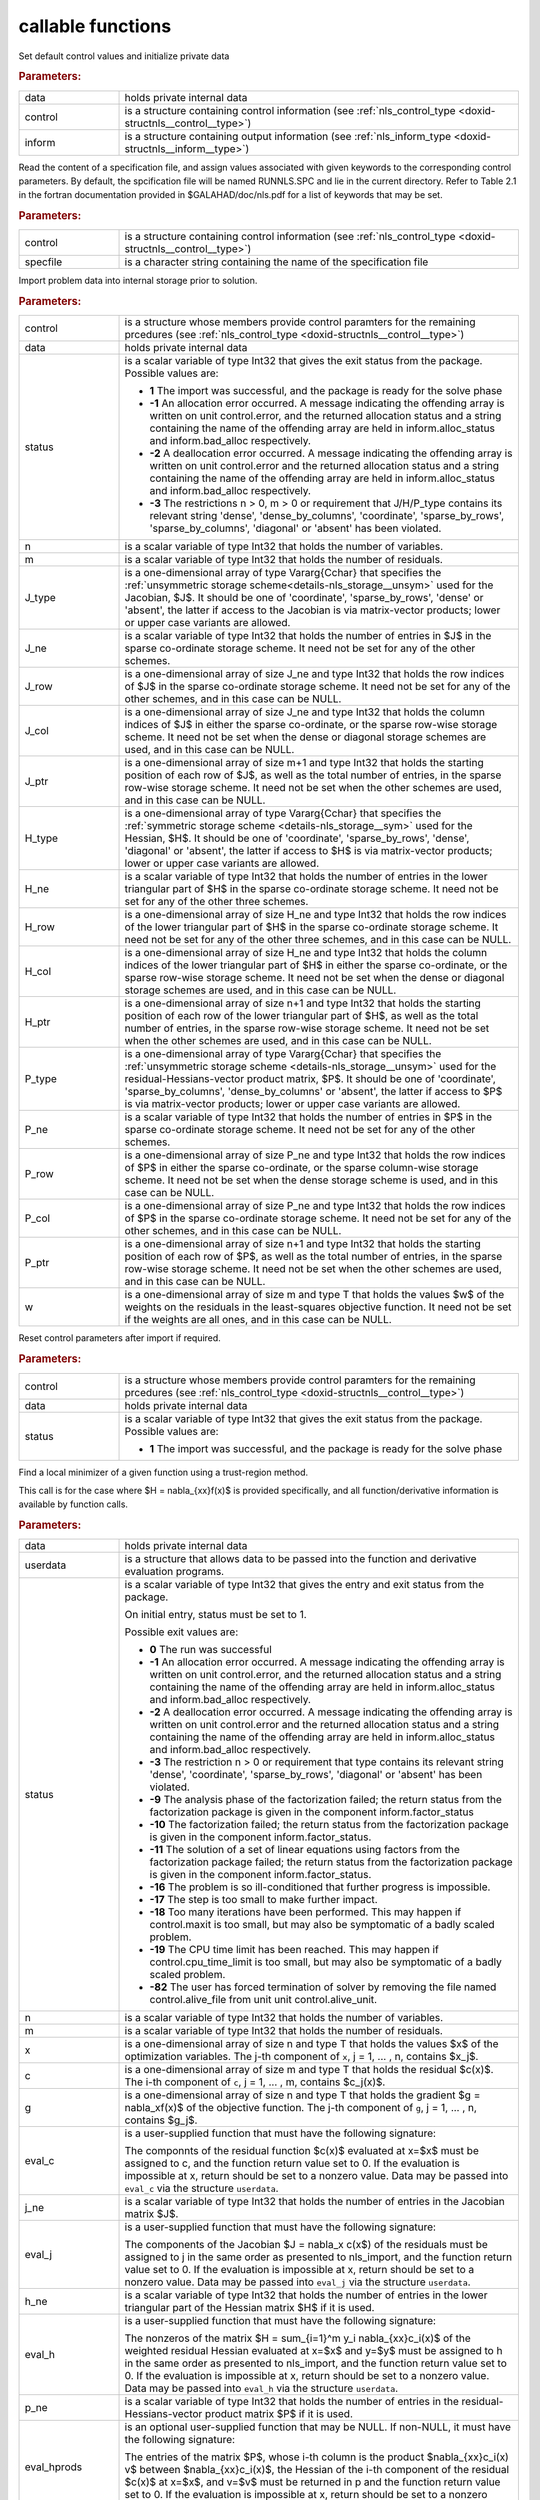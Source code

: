 .. _global:

callable functions
------------------

.. index:: pair: function; nls_initialize
.. _doxid-galahad__nls_8h_1aa344bb15b74ab3b3ee6afb2de072b19f:

.. ref-code-block:: julia
	:class: doxyrest-title-code-block

        function nls_initialize(data, control, inform)

Set default control values and initialize private data

.. rubric:: Parameters:

.. list-table::
	:widths: 20 80

	*
		- data

		- holds private internal data

	*
		- control

		- is a structure containing control information (see :ref:`nls_control_type <doxid-structnls__control__type>`)

	*
		- inform

		- is a structure containing output information (see :ref:`nls_inform_type <doxid-structnls__inform__type>`)

.. index:: pair: function; nls_read_specfile
.. _doxid-galahad__nls_8h_1adf9db7eff2fce137ae2abd2e013c47b3:

.. ref-code-block:: julia
	:class: doxyrest-title-code-block

        function nls_read_specfile(control, specfile)

Read the content of a specification file, and assign values associated
with given keywords to the corresponding control parameters. By default,
the spcification file will be named RUNNLS.SPC and lie in the current
directory. Refer to Table 2.1 in the fortran documentation provided in
$GALAHAD/doc/nls.pdf for a list of keywords that may be set.

.. rubric:: Parameters:

.. list-table::
	:widths: 20 80

	*
		- control

		- is a structure containing control information (see :ref:`nls_control_type <doxid-structnls__control__type>`)

	*
		- specfile

		- is a character string containing the name of the specification file

.. index:: pair: function; nls_import
.. _doxid-galahad__nls_8h_1a3f0eb83fd31ee4108156f2e84176389d:

.. ref-code-block:: julia
	:class: doxyrest-title-code-block

        function nls_import(control, data, status, n, m,
                            J_type, J_ne, J_row, J_col, J_ptr,
                            H_type, H_ne, H_row, H_col, H_ptr,
                            P_type, P_ne, P_row, P_col, P_ptr, w)

Import problem data into internal storage prior to solution.

.. rubric:: Parameters:

.. list-table::
	:widths: 20 80

	*
		- control

		- is a structure whose members provide control paramters for the remaining prcedures (see :ref:`nls_control_type <doxid-structnls__control__type>`)

	*
		- data

		- holds private internal data

	*
		- status

		- is a scalar variable of type Int32 that gives the exit
		  status from the package. Possible values are:

		  * **1**
                    The import was successful, and the package is ready
                    for the solve phase

		  * **-1**
                    An allocation error occurred. A message indicating
                    the offending array is written on unit
                    control.error, and the returned allocation status
                    and a string containing the name of the offending
                    array are held in inform.alloc_status and
                    inform.bad_alloc respectively.

		  * **-2**
                    A deallocation error occurred. A message indicating
                    the offending array is written on unit control.error
                    and the returned allocation status and a string
                    containing the name of the offending array are held
                    in inform.alloc_status and inform.bad_alloc
                    respectively.

		  * **-3**
                    The restrictions n > 0, m > 0 or requirement that
                    J/H/P_type contains its relevant string 'dense',
                    'dense_by_columns', 'coordinate', 'sparse_by_rows',
                    'sparse_by_columns', 'diagonal' or 'absent' has been
                    violated.

	*
		- n

		- is a scalar variable of type Int32 that holds the number of variables.

	*
		- m

		- is a scalar variable of type Int32 that holds the number of residuals.

	*
		- J_type

		- is a one-dimensional array of type Vararg{Cchar} that specifies the :ref:`unsymmetric storage scheme<details-nls_storage__unsym>` used for the Jacobian, $J$. It should be one of 'coordinate', 'sparse_by_rows', 'dense' or 'absent', the latter if access to the Jacobian is via matrix-vector products; lower or upper case variants are allowed.

	*
		- J_ne

		- is a scalar variable of type Int32 that holds the number of entries in $J$ in the sparse co-ordinate storage scheme. It need not be set for any of the other schemes.

	*
		- J_row

		- is a one-dimensional array of size J_ne and type Int32 that holds the row indices of $J$ in the sparse co-ordinate storage scheme. It need not be set for any of the other schemes, and in this case can be NULL.

	*
		- J_col

		- is a one-dimensional array of size J_ne and type Int32 that holds the column indices of $J$ in either the sparse co-ordinate, or the sparse row-wise storage scheme. It need not be set when the dense or diagonal storage schemes are used, and in this case can be NULL.

	*
		- J_ptr

		- is a one-dimensional array of size m+1 and type Int32 that holds the starting position of each row of $J$, as well as the total number of entries, in the sparse row-wise storage scheme. It need not be set when the other schemes are used, and in this case can be NULL.

	*
		- H_type

		- is a one-dimensional array of type Vararg{Cchar} that specifies the :ref:`symmetric storage scheme <details-nls_storage__sym>` used for the Hessian, $H$. It should be one of 'coordinate', 'sparse_by_rows', 'dense', 'diagonal' or 'absent', the latter if access to $H$ is via matrix-vector products; lower or upper case variants are allowed.

	*
		- H_ne

		- is a scalar variable of type Int32 that holds the number of entries in the lower triangular part of $H$ in the sparse co-ordinate storage scheme. It need not be set for any of the other three schemes.

	*
		- H_row

		- is a one-dimensional array of size H_ne and type Int32 that holds the row indices of the lower triangular part of $H$ in the sparse co-ordinate storage scheme. It need not be set for any of the other three schemes, and in this case can be NULL.

	*
		- H_col

		- is a one-dimensional array of size H_ne and type Int32 that holds the column indices of the lower triangular part of $H$ in either the sparse co-ordinate, or the sparse row-wise storage scheme. It need not be set when the dense or diagonal storage schemes are used, and in this case can be NULL.

	*
		- H_ptr

		- is a one-dimensional array of size n+1 and type Int32 that holds the starting position of each row of the lower triangular part of $H$, as well as the total number of entries, in the sparse row-wise storage scheme. It need not be set when the other schemes are used, and in this case can be NULL.

	*
		- P_type

		- is a one-dimensional array of type Vararg{Cchar} that specifies the :ref:`unsymmetric storage scheme <details-nls_storage__unsym>` used for the residual-Hessians-vector product matrix, $P$. It should be one of 'coordinate', 'sparse_by_columns', 'dense_by_columns' or 'absent', the latter if access to $P$ is via matrix-vector products; lower or upper case variants are allowed.

	*
		- P_ne

		- is a scalar variable of type Int32 that holds the number of entries in $P$ in the sparse co-ordinate storage scheme. It need not be set for any of the other schemes.

	*
		- P_row

		- is a one-dimensional array of size P_ne and type Int32 that holds the row indices of $P$ in either the sparse co-ordinate, or the sparse column-wise storage scheme. It need not be set when the dense storage scheme is used, and in this case can be NULL.

	*
		- P_col

		- is a one-dimensional array of size P_ne and type Int32 that holds the row indices of $P$ in the sparse co-ordinate storage scheme. It need not be set for any of the other schemes, and in this case can be NULL.

	*
		- P_ptr

		- is a one-dimensional array of size n+1 and type Int32 that holds the starting position of each row of $P$, as well as the total number of entries, in the sparse row-wise storage scheme. It need not be set when the other schemes are used, and in this case can be NULL.

	*
		- w

		- is a one-dimensional array of size m and type T that holds the values $w$ of the weights on the residuals in the least-squares objective function. It need not be set if the weights are all ones, and in this case can be NULL.

.. index:: pair: function; nls_reset_control
.. _doxid-galahad__nls_8h_1a07f0857c9923ad0f92d51ed00833afda:

.. ref-code-block:: julia
	:class: doxyrest-title-code-block

        function nls_reset_control(control, data, status)

Reset control parameters after import if required.

.. rubric:: Parameters:

.. list-table::
	:widths: 20 80

	*
		- control

		- is a structure whose members provide control paramters for the remaining prcedures (see :ref:`nls_control_type <doxid-structnls__control__type>`)

	*
		- data

		- holds private internal data

	*
		- status

		- is a scalar variable of type Int32 that gives the exit
		  status from the package. Possible values are:

		  * **1**
                    The import was successful, and the package is ready
                    for the solve phase

.. index:: pair: function; nls_solve_with_mat
.. _doxid-galahad__nls_8h_1ae923c2e6afabb3563fe0998d45b715c4:

.. ref-code-block:: julia
	:class: doxyrest-title-code-block

        function nls_solve_with_mat(data, userdata, status, n, m, x, c, g,
                                    eval_c, j_ne, eval_j, h_ne, eval_h,
                                    p_ne, eval_hprods)

Find a local minimizer of a given function using a trust-region method.

This call is for the case where $H = \nabla_{xx}f(x)$ is provided
specifically, and all function/derivative information is available by
function calls.

.. rubric:: Parameters:

.. list-table::
	:widths: 20 80

	*
		- data

		- holds private internal data

	*
		- userdata

		- is a structure that allows data to be passed into the function and derivative evaluation programs.

	*
		- status

		- is a scalar variable of type Int32 that gives the
		  entry and exit status from the package.

		  On initial entry, status must be set to 1.

		  Possible exit values are:

		  * **0**
                    The run was successful

		  * **-1**
                    An allocation error occurred. A message indicating
                    the offending array is written on unit
                    control.error, and the returned allocation status
                    and a string containing the name of the offending
                    array are held in inform.alloc_status and
                    inform.bad_alloc respectively.

		  * **-2**
                    A deallocation error occurred. A message indicating
                    the offending array is written on unit control.error
                    and the returned allocation status and a string
                    containing the name of the offending array are held
                    in inform.alloc_status and inform.bad_alloc
                    respectively.

		  * **-3**
                    The restriction n > 0 or requirement that type
                    contains its relevant string 'dense', 'coordinate',
                    'sparse_by_rows', 'diagonal' or 'absent' has been
                    violated.

		  * **-9**
                    The analysis phase of the factorization failed; the
                    return status from the factorization package is
                    given in the component inform.factor_status

		  * **-10**
                    The factorization failed; the return status from the
                    factorization package is given in the component
                    inform.factor_status.

		  * **-11**
                    The solution of a set of linear equations using
                    factors from the factorization package failed; the
                    return status from the factorization package is
                    given in the component inform.factor_status.

		  * **-16**
                    The problem is so ill-conditioned that further
                    progress is impossible.

		  * **-17**
                    The step is too small to make further impact.

		  * **-18**
                    Too many iterations have been performed. This may
                    happen if control.maxit is too small, but may also
                    be symptomatic of a badly scaled problem.

		  * **-19**
                    The CPU time limit has been reached. This may happen
                    if control.cpu_time_limit is too small, but may also
                    be symptomatic of a badly scaled problem.

		  * **-82**
                    The user has forced termination of solver by
                    removing the file named control.alive_file from unit
                    unit control.alive_unit.

	*
		- n

		- is a scalar variable of type Int32 that holds the number of variables.

	*
		- m

		- is a scalar variable of type Int32 that holds the number of residuals.

	*
		- x

		- is a one-dimensional array of size n and type T that holds the values $x$ of the optimization variables. The j-th component of ``x``, j = 1, ... , n, contains $x_j$.

	*
		- c

		- is a one-dimensional array of size m and type T that holds the residual $c(x)$. The i-th component of ``c``, j = 1, ... , m, contains $c_j(x)$.

	*
		- g

		- is a one-dimensional array of size n and type T that holds the gradient $g = \nabla_xf(x)$ of the objective function. The j-th component of ``g``, j = 1, ... , n, contains $g_j$.

	*
		- eval_c

		- is a user-supplied function that must have the
		  following signature:

		  .. ref-code-block:: julia

		  	function eval_c(n, x, c, userdata)

		  The componnts of the residual function $c(x)$
		  evaluated at x=$x$ must be assigned to c, and the
		  function return value set to 0. If the evaluation is
		  impossible at x, return should be set to a nonzero
		  value. Data may be passed into ``eval_c`` via the
		  structure ``userdata``.

	*
		- j_ne

		- is a scalar variable of type Int32 that holds the number of entries in the Jacobian matrix $J$.

	*
		- eval_j

		- is a user-supplied function that must have the
		  following signature:

		  .. ref-code-block:: julia

		  	function eval_j(n, m, jne, x, j, userdata)

		  The components of the Jacobian $J = \nabla_x c(x$) of
		  the residuals must be assigned to j in the same order
		  as presented to nls_import, and the function return
		  value set to 0. If the evaluation is impossible at x,
		  return should be set to a nonzero value. Data may be
		  passed into ``eval_j`` via the structure ``userdata``.

	*
		- h_ne

		- is a scalar variable of type Int32 that holds the number of entries in the lower triangular part of the Hessian matrix $H$ if it is used.

	*
		- eval_h

		- is a user-supplied function that must have the
		  following signature:

		  .. ref-code-block:: julia

		  	function eval_h(n, m, hne, x, y, h, userdata)

		  The nonzeros of the matrix $H = \sum_{i=1}^m y_i
		  \nabla_{xx}c_i(x)$ of the weighted residual Hessian
		  evaluated at x=$x$ and y=$y$ must be assigned to h
		  in the same order as presented to nls_import, and the
		  function return value set to 0. If the evaluation is
		  impossible at x, return should be set to a nonzero
		  value. Data may be passed into ``eval_h`` via the
		  structure ``userdata``.

	*
		- p_ne

		- is a scalar variable of type Int32 that holds the number of entries in the residual-Hessians-vector product matrix $P$ if it is used.

	*
		- eval_hprods

		- is an optional user-supplied function that may be
		  NULL. If non-NULL, it must have the following
		  signature:

		  .. ref-code-block:: julia

		  	function eval_hprods(n, m, pne, x, v, p, got_h, userdata)

		  The entries of the matrix $P$, whose i-th column is
		  the product $\nabla_{xx}c_i(x) v$ between
		  $\nabla_{xx}c_i(x)$, the Hessian of the i-th component
		  of the residual $c(x)$ at x=$x$, and v=$v$ must be
		  returned in p and the function return value set
		  to 0. If the evaluation is impossible at x, return
		  should be set to a nonzero value. Data may be passed
		  into ``eval_hprods`` via the structure ``userdata``.

.. index:: pair: function; nls_solve_without_mat
.. _doxid-galahad__nls_8h_1a692ecbfaa428584e60aa4c33d7278a64:

.. ref-code-block:: julia
	:class: doxyrest-title-code-block

        function nls_solve_without_mat(data, userdata, status, n, m, x, c, g,
                                       eval_c, eval_jprod, eval_hprod,
                                       p_ne, eval_hprods)

Find a local minimizer of a given function using a trust-region method.

This call is for the case where access to $H = \nabla_{xx}f(x)$ is
provided by Hessian-vector products, and all function/derivative
information is available by function calls.



.. rubric:: Parameters:

.. list-table::
	:widths: 20 80

	*
		- data

		- holds private internal data

	*
		- userdata

		- is a structure that allows data to be passed into the function and derivative evaluation programs.

	*
		- status

		- is a scalar variable of type Int32 that gives the
		  entry and exit status from the package.

		  On initial entry, status must be set to 1.

		  Possible exit values are:

		  * **0**
                    The run was successful

		  * **-1**
                    An allocation error occurred. A message indicating
                    the offending array is written on unit
                    control.error, and the returned allocation status
                    and a string containing the name of the offending
                    array are held in inform.alloc_status and
                    inform.bad_alloc respectively.

		  * **-2**
                    A deallocation error occurred. A message indicating
                    the offending array is written on unit control.error
                    and the returned allocation status and a string
                    containing the name of the offending array are held
                    in inform.alloc_status and inform.bad_alloc
                    respectively.

		  * **-3**
                    The restriction n > 0 or requirement that type
                    contains its relevant string 'dense', 'coordinate',
                    'sparse_by_rows', 'diagonal' or 'absent' has been
                    violated.

		  * **-9**
                    The analysis phase of the factorization failed; the
                    return status from the factorization package is
                    given in the component inform.factor_status

		  * **-10**
                    The factorization failed; the return status from the
                    factorization package is given in the component
                    inform.factor_status.

		  * **-11**
                    The solution of a set of linear equations using
                    factors from the factorization package failed; the
                    return status from the factorization package is
                    given in the component inform.factor_status.

		  * **-16**
                    The problem is so ill-conditioned that further
                    progress is impossible.

		  * **-17**
                    The step is too small to make further impact.

		  * **-18**
                    Too many iterations have been performed. This may
                    happen if control.maxit is too small, but may also
                    be symptomatic of a badly scaled problem.

		  * **-19**
                    The CPU time limit has been reached. This may happen
                    if control.cpu_time_limit is too small, but may also
                    be symptomatic of a badly scaled problem.

		  * **-82**
                    The user has forced termination of solver by
                    removing the file named control.alive_file from unit
                    unit control.alive_unit.

	*
		- n

		- is a scalar variable of type Int32 that holds the number of variables

	*
		- m

		- is a scalar variable of type Int32 that holds the number of residuals.

	*
		- x

		- is a one-dimensional array of size n and type T that holds the values $x$ of the optimization variables. The j-th component of ``x``, j = 1, ... , n, contains $x_j$.

	*
		- c

		- is a one-dimensional array of size m and type T that holds the residual $c(x)$. The i-th component of ``c``, j = 1, ... , m, contains $c_j(x)$.

	*
		- g

		- is a one-dimensional array of size n and type T that holds the gradient $g = \nabla_xf(x)$ of the objective function. The j-th component of ``g``, j = 1, ... , n, contains $g_j$.

	*
		- eval_c

		- is a user-supplied function that must have the
		  following signature:

		  .. ref-code-block:: julia

		  	function eval_c(n, x, c, userdata)

		  The componnts of the residual function $c(x)$
		  evaluated at x=$x$ must be assigned to c, and the
		  function return value set to 0. If the evaluation is
		  impossible at x, return should be set to a nonzero
		  value. Data may be passed into ``eval_c`` via the
		  structure ``userdata``.

	*
		- eval_jprod

		- is a user-supplied function that must have the
		  following signature:

		  .. ref-code-block:: julia

		  	function eval_jprod(n, m, x, transpose, u, v, got_j, userdata)

		  The sum $u + \nabla_{x}c_(x) v$ (if the Bool transpose
		  is false) or The sum $u + (\nabla_{x}c_(x))^T v$ (if
		  tranpose is true) bewteen the product of the Jacobian
		  $\nabla_{x}c_(x)$ or its tranpose with the vector
		  v=$v$ and the vector $ $u$ must be returned in u, and
		  the function return value set to 0. If the evaluation
		  is impossible at x, return should be set to a nonzero
		  value. Data may be passed into ``eval_jprod`` via the
		  structure ``userdata``.

	*
		- eval_hprod

		- is a user-supplied function that must have the
		  following signature:

		  .. ref-code-block:: julia

		  	function eval_hprod(n, m, x, y, u, v, got_h, userdata)

		  The sum $u + \sum_{i=1}^m y_i \nabla_{xx}c_i(x) v$ of
		  the product of the weighted residual Hessian $H =
		  \sum_{i=1}^m y_i \nabla_{xx}c_i(x)$ evaluated at
		  x=$x$ and y=$y$ with the vector v=$v$ and the vector
		  $u$ must be returned in u, and the function return
		  value set to 0. If the evaluation is impossible at x,
		  return should be set to a nonzero value. The Hessians
		  have already been evaluated or used at x if the Bool
		  got_h is true. Data may be passed into ``eval_hprod``
		  via the structure ``userdata``.

	*
		- p_ne

		- is a scalar variable of type Int32 that holds the number of entries in the residual-Hessians-vector product matrix $P$ if it is used.

	*
		- eval_hprods

		- is an optional user-supplied function that may be
		  NULL. If non-NULL, it must have the following
		  signature:

		  .. ref-code-block:: julia

		  	function eval_hprods(n, m, p_ne, x, v, pval, got_h, userdata)

		  The entries of the matrix $P$, whose i-th column is
		  the product $\nabla_{xx}c_i(x) v$ between
		  $\nabla_{xx}c_i(x)$, the Hessian of the i-th component
		  of the residual $c(x)$ at x=$x$, and v=$v$ must be
		  returned in pval and the function return value set
		  to 0. If the evaluation is impossible at x, return
		  should be set to a nonzero value. Data may be passed
		  into ``eval_hprods`` via the structure ``userdata``.

.. index:: pair: function; nls_solve_reverse_with_mat
.. _doxid-galahad__nls_8h_1a9ad89605640c53c33ddd5894b5e3edd1:

.. ref-code-block:: julia
	:class: doxyrest-title-code-block

        function nls_solve_reverse_with_mat(data, status, eval_status,
                                            n, m, x, c, g, j_ne, J_val,
                                            y, h_ne, H_val, v, p_ne, P_val)

Find a local minimizer of a given function using a trust-region method.

This call is for the case where $H = \nabla_{xx}f(x)$ is provided
specifically, but function/derivative information is only available by
returning to the calling procedure

.. rubric:: Parameters:

.. list-table::
	:widths: 20 80

	*
		- data

		- holds private internal data

	*
		- status

		- is a scalar variable of type Int32 that gives the
		  entry and exit status from the package.

		  On initial entry, status must be set to 1.

		  Possible exit values are:

		  * **0**
                    The run was successful

		  * **-1**
                    An allocation error occurred. A message indicating
                    the offending array is written on unit
                    control.error, and the returned allocation status
                    and a string containing the name of the offending
                    array are held in inform.alloc_status and
                    inform.bad_alloc respectively.

		  * **-2**
                    A deallocation error occurred. A message indicating
                    the offending array is written on unit control.error
                    and the returned allocation status and a string
                    containing the name of the offending array are held
                    in inform.alloc_status and inform.bad_alloc
                    respectively.

		  * **-3**
                    The restriction n > 0 or requirement that type
                    contains its relevant string 'dense', 'coordinate',
                    'sparse_by_rows', 'diagonal' or 'absent' has been
                    violated.

		  * **-9**
                    The analysis phase of the factorization failed; the
                    return status from the factorization package is
                    given in the component inform.factor_status

		  * **-10**
                    The factorization failed; the return status from the
                    factorization package is given in the component
                    inform.factor_status.

		  * **-11**
                    The solution of a set of linear equations using
                    factors from the factorization package failed; the
                    return status from the factorization package is
                    given in the component inform.factor_status.

		  * **-16**
                    The problem is so ill-conditioned that further
                    progress is impossible.

		  * **-17**
                    The step is too small to make further impact.

		  * **-18**
                    Too many iterations have been performed. This may
                    happen if control.maxit is too small, but may also
                    be symptomatic of a badly scaled problem.

		  * **-19**
                    The CPU time limit has been reached. This may happen
                    if control.cpu_time_limit is too small, but may also
                    be symptomatic of a badly scaled problem.

		  * **-82**
                    The user has forced termination of solver by
                    removing the file named control.alive_file from unit
                    unit control.alive_unit.

		  * **2**
                    The user should compute the vector of residuals
                    $c(x)$ at the point $x$ indicated in x and then
                    re-enter the function. The required value should be
                    set in c, and eval_status should be set to 0. If the
                    user is unable to evaluate $c(x)$ for instance, if
                    the function is undefined at $x$ the user need not
                    set c, but should then set eval_status to a non-zero
                    value.

		  * **3**
                    The user should compute the Jacobian of the vector
                    of residual functions, $\nabla_x c(x)$, at the point
                    $x$ indicated in x and then re-enter the
                    function. The l-th component of the Jacobian stored
                    according to the scheme specified for the remainder
                    of $J$ in the earlier call to nls_import should be
                    set in J_val[l], for l = 0, ..., J_ne-1 and
                    eval_status should be set to 0. If the user is
                    unable to evaluate a component of $J$ for instance,
                    if a component of the matrix is undefined at $x$ the
                    user need not set J_val, but should then set
                    eval_status to a non-zero value.

		  * **4**
                    The user should compute the matrix $H = \sum_{i=1}^m
                    v_i \nabla_{xx}c_i(x)$ of weighted residual Hessian
                    evaluated at x=$x$ and v=$v$ and then re-enter the
                    function. The l-th component of the matrix stored
                    according to the scheme specified for the remainder
                    of $H$ in the earlier call to nls_import should be
                    set in H_val[l], for l = 0, ..., H_ne-1 and
                    eval_status should be set to 0. If the user is
                    unable to evaluate a component of $H$ for instance,
                    if a component of the matrix is undefined at $x$ the
                    user need not set H_val, but should then set
                    eval_status to a non-zero value. ****Note** that this
                    return will not happen if the Gauss-Newton model is
                    selected**

		  * **7**
                    The user should compute the entries of the matrix
                    $P$, whose i-th column is the product
                    $\nabla_{xx}c_i(x) v$ between $\nabla_{xx}c_i(x)$,
                    the Hessian of the i-th component of the residual
                    $c(x)$ at x=$x$, and v=$v$ and then re-enter the
                    function. The l-th component of the matrix stored
                    according to the scheme specified for the remainder
                    of $P$ in the earlier call to nls_import should be
                    set in P_val[l], for l = 0, ..., P_ne-1 and
                    eval_status should be set to 0. If the user is
                    unable to evaluate a component of $P$ for instance,
                    if a component of the matrix is undefined at $x$ the
                    user need not set P_val, but should then set
                    eval_status to a non-zero value. **Note** that this
                    return will not happen if either the Gauss-Newton or
                    Newton models is selected.

	*
		- eval_status

		- is a scalar variable of type Int32 that is used to indicate if objective function/gradient/Hessian values can be provided (see above)

	*
		- n

		- is a scalar variable of type Int32 that holds the number of variables

	*
		- m

		- is a scalar variable of type Int32 that holds the number of residuals.

	*
		- x

		- is a one-dimensional array of size n and type T that holds the values $x$ of the optimization variables. The j-th component of ``x``, j = 1, ... , n, contains $x_j$.

	*
		- c

		- is a one-dimensional array of size m and type T that holds the residual $c(x)$. The i-th component of ``c``, j = 1, ... , m, contains $c_j(x)$. See status = 2, above, for more details.

	*
		- g

		- is a one-dimensional array of size n and type T that holds the gradient $g = \nabla_xf(x)$ of the objective function. The j-th component of ``g``, j = 1, ... , n, contains $g_j$.

	*
		- j_ne

		- is a scalar variable of type Int32 that holds the number of entries in the Jacobian matrix $J$.

	*
		- J_val

		- is a one-dimensional array of size j_ne and type T that holds the values of the entries of the Jacobian matrix $J$ in any of the available storage schemes. See status = 3, above, for more details.

	*
		- y

		- is a one-dimensional array of size m and type T that is used for reverse communication. See status = 4 above for more details.

	*
		- h_ne

		- is a scalar variable of type Int32 that holds the number of entries in the lower triangular part of the Hessian matrix $H$.

	*
		- H_val

		- is a one-dimensional array of size h_ne and type T that holds the values of the entries of the lower triangular part of the Hessian matrix $H$ in any of the available storage schemes. See status = 4, above, for more details.

	*
		- v

		- is a one-dimensional array of size n and type T that is used for reverse communication. See status = 7, above, for more details.

	*
		- p_ne

		- is a scalar variable of type Int32 that holds the number of entries in the residual-Hessians-vector product matrix, $P$.

	*
		- P_val

		- is a one-dimensional array of size p_ne and type T that holds the values of the entries of the residual-Hessians-vector product matrix, $P$. See status = 7, above, for more details.

.. index:: pair: function; nls_solve_reverse_without_mat
.. _doxid-galahad__nls_8h_1a6dddd928c19adec0abf76bdb2d75da17:

.. ref-code-block:: julia
	:class: doxyrest-title-code-block

        function nls_solve_reverse_without_mat(data, status, eval_status,
                                               n, m, x, c, g, transpose,
                                               u, v, y, p_ne, P_val)

Find a local minimizer of a given function using a trust-region method.

This call is for the case where access to $H = \nabla_{xx}f(x)$ is
provided by Hessian-vector products, but function/derivative information
is only available by returning to the calling procedure.

.. rubric:: Parameters:

.. list-table::
	:widths: 20 80

	*
		- data

		- holds private internal data

	*
		- status

		- is a scalar variable of type Int32 that gives the
		  entry and exit status from the package.

		  On initial entry, status must be set to 1.

		  Possible exit values are:

		  * **0**
                    The run was successful

		  * **-1**
                    An allocation error occurred. A message indicating
                    the offending array is written on unit
                    control.error, and the returned allocation status
                    and a string containing the name of the offending
                    array are held in inform.alloc_status and
                    inform.bad_alloc respectively.

		  * **-2**
                    A deallocation error occurred. A message indicating
                    the offending array is written on unit control.error
                    and the returned allocation status and a string
                    containing the name of the offending array are held
                    in inform.alloc_status and inform.bad_alloc
                    respectively.

		  * **-3**
                    The restriction n > 0 or requirement that type
                    contains its relevant string 'dense', 'coordinate',
                    'sparse_by_rows', 'diagonal' or 'absent' has been
                    violated.

		  * **-9**
                    The analysis phase of the factorization failed; the
                    return status from the factorization package is
                    given in the component inform.factor_status

		  * **-10**
                    The factorization failed; the return status from the
                    factorization package is given in the component
                    inform.factor_status.

		  * **-11**
                    The solution of a set of linear equations using
                    factors from the factorization package failed; the
                    return status from the factorization package is
                    given in the component inform.factor_status.

		  * **-16**
                    The problem is so ill-conditioned that further
                    progress is impossible.

		  * **-17**
                    The step is too small to make further impact.

		  * **-18**
                    Too many iterations have been performed. This may
                    happen if control.maxit is too small, but may also
                    be symptomatic of a badly scaled problem.

		  * **-19**
                    The CPU time limit has been reached. This may happen
                    if control.cpu_time_limit is too small, but may also
                    be symptomatic of a badly scaled problem.

		  * **-82**
                    The user has forced termination of solver by
                    removing the file named control.alive_file from unit
                    unit control.alive_unit.

		  * **2**
                    The user should compute the vector of residuals
                    $c(x)$ at the point $x$ indicated in x and then
                    re-enter the function. The required value should be
                    set in c, and eval_status should be set to 0. If the
                    user is unable to evaluate $c(x)$ for instance, if
                    the function is undefined at $x$ the user need not
                    set c, but should then set eval_status to a non-zero
                    value.

		  * **5**
                    The user should compute the sum $u + \nabla_{x}c_(x)
                    v$ (if tranpose is false) or $u +
                    (\nabla_{x}c_(x))^T v$ (if tranpose is true) between
                    the product of the Jacobian $\nabla_{x}c_(x)$ or its
                    tranpose with the vector v=$v$ and the vector 
                    u=$u$, and then re-enter the function. The result
                    should be set in u, and eval_status should be set
                    to 0. If the user is unable to evaluate the sum for
                    instance, if the Jacobian is undefined at $x$ the
                    user need not set u, but should then set eval_status
                    to a non-zero value.

		  * **6**
                    The user should compute the sum $u + \sum_{i=1}^m
                    y_i \nabla_{xx}c_i(x) v$ between the product of the
                    weighted residual Hessian $H = \sum_{i=1}^m y_i
                    \nabla_{xx}c_i(x)$ evaluated at x=$x$ and y=$y$
                    with the vector v=$v$ and the the vector u=$u$,
                    and then re-enter the function. The result should be
                    set in u, and eval_status should be set to 0. If the
                    user is unable to evaluate the sum for instance, if
                    the weifghted residual Hessian is undefined at $x$
                    the user need not set u, but should then set
                    eval_status to a non-zero value.

		  * **7**
                    The user should compute the entries of the matrix
                    $P$, whose i-th column is the product
                    $\nabla_{xx}c_i(x) v$ between $\nabla_{xx}c_i(x)$,
                    the Hessian of the i-th component of the residual
                    $c(x)$ at x=$x$, and v=$v$ and then re-enter the
                    function. The l-th component of the matrix stored
                    according to the scheme specified for the remainder
                    of $P$ in the earlier call to nls_import should be
                    set in P_val[l], for l = 0, ..., P_ne-1 and
                    eval_status should be set to 0. If the user is
                    unable to evaluate a component of $P$ for instance,
                    if a component of the matrix is undefined at $x$ the
                    user need not set P_val, but should then set
                    eval_status to a non-zero value. **Note** that this
                    return will not happen if either the Gauss-Newton or
                    Newton models is selected.

	*
		- eval_status

		- is a scalar variable of type Int32 that is used to indicate if objective function/gradient/Hessian values can be provided (see above)

	*
		- n

		- is a scalar variable of type Int32 that holds the number of variables

	*
		- m

		- is a scalar variable of type Int32 that holds the number of residuals.

	*
		- x

		- is a one-dimensional array of size n and type T that holds the values $x$ of the optimization variables. The j-th component of ``x``, j = 1, ... , n, contains $x_j$.

	*
		- c

		- is a one-dimensional array of size m and type T that holds the residual $c(x)$. The i-th component of ``c``, j = 1, ... , m, contains $c_j(x)$. See status = 2, above, for more details.

	*
		- g

		- is a one-dimensional array of size n and type T that holds the gradient $g = \nabla_xf(x)$ of the objective function. The j-th component of ``g``, j = 1, ... , n, contains $g_j$.

	*
		- transpose

		- is a scalar variable of type Bool, that indicates whether the product with Jacobian or its transpose should be obtained when status=5.

	*
		- u

		- is a one-dimensional array of size max(n,m) and type T that is used for reverse communication. See status = 5,6 above for more details.

	*
		- v

		- is a one-dimensional array of size max(n,m) and type T that is used for reverse communication. See status = 5,6,7 above for more details.

	*
		- y

		- is a one-dimensional array of size m and type T that is used for reverse communication. See status = 6 above for more details.

	*
		- p_ne

		- is a scalar variable of type Int32 that holds the number of entries in the residual-Hessians-vector product matrix, $P$.

	*
		- P_val

		- is a one-dimensional array of size P_ne and type T that holds the values of the entries of the residual-Hessians-vector product matrix, $P$. See status = 7, above, for more details.

.. index:: pair: function; nls_information
.. _doxid-galahad__nls_8h_1a765da96b0a1f3d07dab53cc3400c22d8:

.. ref-code-block:: julia
	:class: doxyrest-title-code-block

        function nls_information(data, inform, status)

Provides output information

.. rubric:: Parameters:

.. list-table::
	:widths: 20 80

	*
		- data

		- holds private internal data

	*
		- inform

		- is a structure containing output information (see :ref:`nls_inform_type <doxid-structnls__inform__type>`)

	*
		- status

		- is a scalar variable of type Int32 that gives the exit
		  status from the package. Possible values are
		  (currently):

		  * **0**
                    The values were recorded successfully

.. index:: pair: function; nls_terminate
.. _doxid-galahad__nls_8h_1a7babe9112dfad1eb7b57b70135704ab0:

.. ref-code-block:: julia
	:class: doxyrest-title-code-block

        function nls_terminate(data, control, inform)

Deallocate all internal private storage

.. rubric:: Parameters:

.. list-table::
	:widths: 20 80

	*
		- data

		- holds private internal data

	*
		- control

		- is a structure containing control information (see :ref:`nls_control_type <doxid-structnls__control__type>`)

	*
		- inform

		- is a structure containing output information (see :ref:`nls_inform_type <doxid-structnls__inform__type>`)
